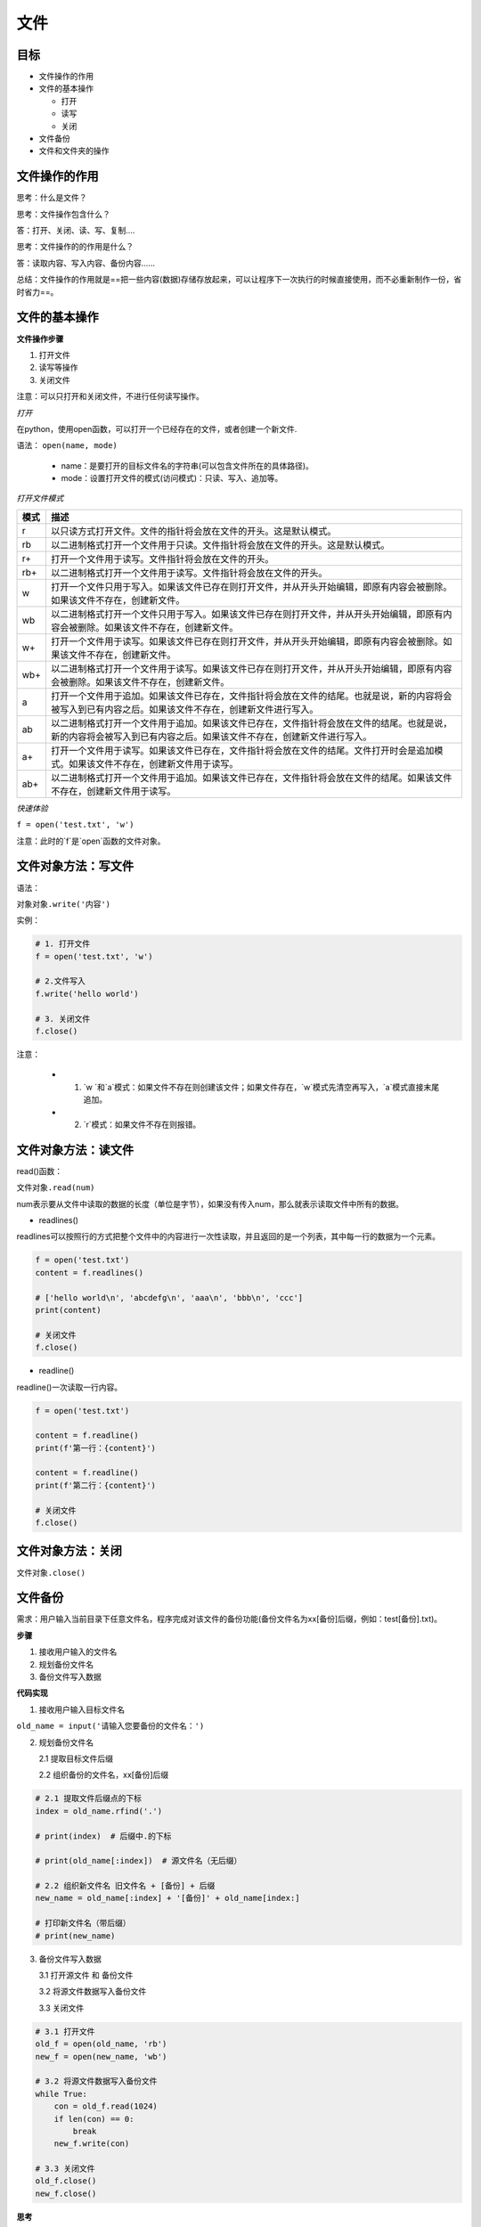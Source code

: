 ======================
文件
======================

--------
目标
--------

- 文件操作的作用
- 文件的基本操作

  + 打开
  + 读写
  + 关闭
  
- 文件备份
- 文件和文件夹的操作



-----------------
文件操作的作用
-----------------

思考：什么是文件？

思考：文件操作包含什么？

答：打开、关闭、读、写、复制....

思考：文件操作的的作用是什么？

答：读取内容、写入内容、备份内容......

总结：文件操作的作用就是==把一些内容(数据)存储存放起来，可以让程序下一次执行的时候直接使用，而不必重新制作一份，省时省力==。



----------------------
文件的基本操作
----------------------

**文件操作步骤**

1. 打开文件
2. 读写等操作
3. 关闭文件

注意：可以只打开和关闭文件，不进行任何读写操作。

*打开*

在python，使用open函数，可以打开一个已经存在的文件，或者创建一个新文件.

语法： ``open(name, mode)``

   - name：是要打开的目标文件名的字符串(可以包含文件所在的具体路径)。   
   - mode：设置打开文件的模式(访问模式)：只读、写入、追加等。


*打开文件模式*

======== =======================================================================================================================================================
模式           描述 
======== =======================================================================================================================================================
r        以只读方式打开文件。文件的指针将会放在文件的开头。这是默认模式。
rb       以二进制格式打开一个文件用于只读。文件指针将会放在文件的开头。这是默认模式。
r+       打开一个文件用于读写。文件指针将会放在文件的开头。      
rb+      以二进制格式打开一个文件用于读写。文件指针将会放在文件的开头。 
w        打开一个文件只用于写入。如果该文件已存在则打开文件，并从开头开始编辑，即原有内容会被删除。如果该文件不存在，创建新文件。  
wb       以二进制格式打开一个文件只用于写入。如果该文件已存在则打开文件，并从开头开始编辑，即原有内容会被删除。如果该文件不存在，创建新文件。  
w+       打开一个文件用于读写。如果该文件已存在则打开文件，并从开头开始编辑，即原有内容会被删除。如果该文件不存在，创建新文件。 
wb+      以二进制格式打开一个文件用于读写。如果该文件已存在则打开文件，并从开头开始编辑，即原有内容会被删除。如果该文件不存在，创建新文件。  
a        打开一个文件用于追加。如果该文件已存在，文件指针将会放在文件的结尾。也就是说，新的内容将会被写入到已有内容之后。如果该文件不存在，创建新文件进行写入。 
ab       以二进制格式打开一个文件用于追加。如果该文件已存在，文件指针将会放在文件的结尾。也就是说，新的内容将会被写入到已有内容之后。如果该文件不存在，创建新文件进行写入。 
a+       打开一个文件用于读写。如果该文件已存在，文件指针将会放在文件的结尾。文件打开时会是追加模式。如果该文件不存在，创建新文件用于读写。 
ab+      以二进制格式打开一个文件用于追加。如果该文件已存在，文件指针将会放在文件的结尾。如果该文件不存在，创建新文件用于读写。  
======== =======================================================================================================================================================

 
*快速体验*

``f = open('test.txt', 'w')``

注意：此时的`f`是`open`函数的文件对象。

 
----------------------
文件对象方法：写文件
----------------------

语法：

``对象对象.write('内容')``

实例：

.. code-block:: python

   # 1. 打开文件
   f = open('test.txt', 'w')
   
   # 2.文件写入
   f.write('hello world')
   
   # 3. 关闭文件
   f.close()
 

注意：

   - 1. `w  `和`a`模式：如果文件不存在则创建该文件；如果文件存在，`w`模式先清空再写入，`a`模式直接末尾追加。
   - 2. `r`模式：如果文件不存在则报错。


----------------------
文件对象方法：读文件
----------------------
 
read()函数：

``文件对象.read(num)``

num表示要从文件中读取的数据的长度（单位是字节），如果没有传入num，那么就表示读取文件中所有的数据。

- readlines()

readlines可以按照行的方式把整个文件中的内容进行一次性读取，并且返回的是一个列表，其中每一行的数据为一个元素。

.. code-block:: python

   f = open('test.txt')
   content = f.readlines()
   
   # ['hello world\n', 'abcdefg\n', 'aaa\n', 'bbb\n', 'ccc']
   print(content)
   
   # 关闭文件
   f.close()

- readline()

readline()一次读取一行内容。

.. code-block:: python

   f = open('test.txt')
   
   content = f.readline()
   print(f'第一行：{content}')
   
   content = f.readline()
   print(f'第二行：{content}')
   
   # 关闭文件
   f.close()
 
----------------------
文件对象方法：关闭
----------------------



``文件对象.close()``



--------------
文件备份
--------------

需求：用户输入当前目录下任意文件名，程序完成对该文件的备份功能(备份文件名为xx[备份]后缀，例如：test[备份].txt)。

**步骤**

1. 接收用户输入的文件名
2. 规划备份文件名
3. 备份文件写入数据

**代码实现**

1. 接收用户输入目标文件名

``old_name = input('请输入您要备份的文件名：')``



2. 规划备份文件名

   2.1 提取目标文件后缀

   2.2 组织备份的文件名，xx[备份]后缀

.. code-block:: python

   # 2.1 提取文件后缀点的下标
   index = old_name.rfind('.')
   
   # print(index)  # 后缀中.的下标
   
   # print(old_name[:index])  # 源文件名（无后缀）
   
   # 2.2 组织新文件名 旧文件名 + [备份] + 后缀
   new_name = old_name[:index] + '[备份]' + old_name[index:]
   
   # 打印新文件名（带后缀）
   # print(new_name)
 

3. 备份文件写入数据

   3.1 打开源文件 和 备份文件

   3.2 将源文件数据写入备份文件

   3.3 关闭文件

.. code-block:: python

   # 3.1 打开文件
   old_f = open(old_name, 'rb')
   new_f = open(new_name, 'wb')
   
   # 3.2 将源文件数据写入备份文件
   while True:
       con = old_f.read(1024)
       if len(con) == 0:
           break
       new_f.write(con)
   
   # 3.3 关闭文件
   old_f.close()
   new_f.close()
 



**思考**

如果用户输入`.txt`，这是一个无效文件，程序如何更改才能限制只有有效的文件名才能备份？

答：添加条件判断即可。

.. code-block:: python

   old_name = input('请输入您要备份的文件名：')
   
   index = old_name.rfind('.')
   
   
   if index > 0:
       postfix = old_name[index:]
   
   new_name = old_name[:index] + '[备份]' + postfix
   
   old_f = open(old_name, 'rb')
   new_f = open(new_name, 'wb')
   
   while True:
       con = old_f.read(1024)
       if len(con) == 0:
           break
       new_f.write(con)
   
   old_f.close()
   new_f.close()
 


-------------------
文件和文件夹的操作
-------------------

在Python中文件和文件夹的操作要借助os模块里面的相关功能，具体步骤如下：

- 导入os模块: ``import os``
- 使用`os`模块相关功能: ``os.函数名()``
- 文件重命名: ``os.rename(目标文件名, 新文件名)``
- 删除文件: ``os.remove(目标文件名)``
- 创建文件夹: ``os.mkdir(文件夹名字)``
- 删除文件夹: ``os.rmdir(文件夹名字)``
- 获取当前目录: ``os.getcwd()``
- 改变默认目录: ``os.chdir(目录)``
- 获取目录列表: ``os.listdir(目录)``

------------------
应用案例
------------------

需求：批量修改文件名，既可添加指定字符串，又能删除指定字符串。

步骤:

1. 设置添加删除字符串的的标识
2. 获取指定目录的所有文件
3. 将原有文件名添加/删除指定字符串，构造新名字
4. os.rename()重命名



代码:

.. code-block:: python

   import os
   
   # 设置重命名标识：如果为1则添加指定字符，flag取值为2则删除指定字符
   flag = 1
   
   # 获取指定目录
   dir_name = './'
   
   # 获取指定目录的文件列表
   file_list = os.listdir(dir_name)
   # print(file_list)
   
   
   # 遍历文件列表内的文件
   for name in file_list:
   
       # 添加指定字符
       if flag == 1:
           new_name = 'Python-' + name
       # 删除指定字符
       elif flag == 2:
           num = len('Python-')
           new_name = name[num:]
   
       # 打印新文件名，测试程序正确性
       print(new_name)
       
       # 重命名
       os.rename(dir_name+name, dir_name+new_name)




-----------
总结
-----------

- 文件操作步骤

  - 打开:  ``文件对象 = open(目标文件, 访问模式)``
  - 操作

    - 读:  ``文件对象.read()`` , ``文件对象.readlines()`` , ``文件对象.readline()``
    - 写:  ``文件对象.write()``
    - seek()

  - 关闭:  ``文件对象.close()``


- 主访问模式
  - w：写，文件不存在则新建该文件
  - r：读，文件不存在则报错
  - a：追加

- 文件和文件夹操作
  - 重命名：os.rename()
  - 获取当前目录：os.getcwd()
  - 获取目录列表：os.listdir()








